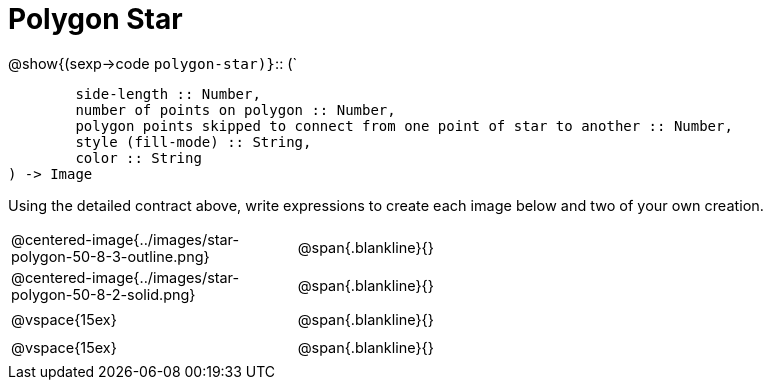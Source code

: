 = Polygon Star

++++
<style>
td { height: 20pt; }
p { font-size: 0.9rem;}
div.circleevalsexp, .editbox, .cm-s-scheme {font-size: .75rem;}
img { width: 55%; }
</style>
++++


@show{(sexp->code `polygon-star)}`{two-colons} (`
```
	side-length :: Number, 
	number of points on polygon :: Number, 
	polygon points skipped to connect from one point of star to another :: Number, 
	style (fill-mode) :: String,
 	color :: String
) -> Image
```

Using the detailed contract above, write expressions to create each image below and two of your own creation. 

[cols="^.^1,^.^2",stripes="none"]
|===
| @centered-image{../images/star-polygon-50-8-3-outline.png} 	| @span{.blankline}{} 										
| @centered-image{../images/star-polygon-50-8-2-solid.png}		| @span{.blankline}{}
| @vspace{15ex}													| @span{.blankline}{}
| @vspace{15ex}													| @span{.blankline}{}
|===